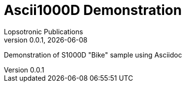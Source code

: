= Ascii1000D Demonstration
Lopsotronic Publications
v0.0.1, {docdate} 

Demonstration of S1000D "Bike" sample using Asciidoc
